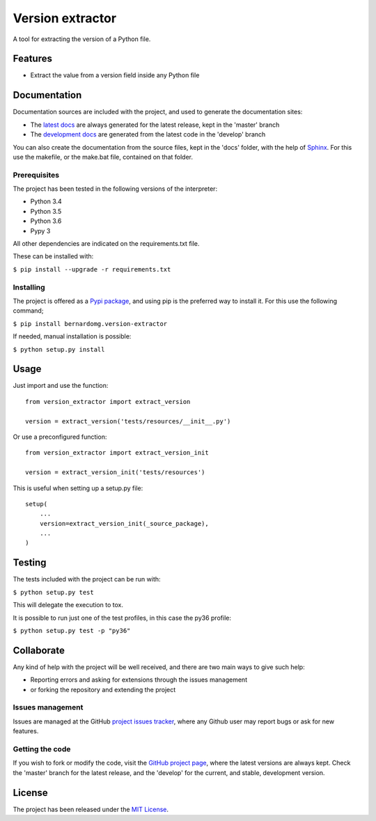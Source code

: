 =================
Version extractor
=================

A tool for extracting the version of a Python file.

.. image:: https://badge.fury.io/py/bernardomg.version-extractor.svg
    :target: https://pypi.python.org/pypi/bernardomg.version-extractor
    :alt: Version extractor Pypi package page

.. image:: https://img.shields.io/badge/docs-release-blue.svg
    :target: http://docs.bernardomg.com/python-version-extractor
    :alt: Version extractor latest documentation Status
.. image:: https://img.shields.io/badge/docs-develop-blue.svg
    :target: http://docs.bernardomg.com/development/python-version-extractor
    :alt: Version extractor development documentation Status

Features
--------

- Extract the value from a version field inside any Python file

Documentation
-------------

Documentation sources are included with the project, and used to generate the
documentation sites:

- The `latest docs`_ are always generated for the latest release, kept in the 'master' branch
- The `development docs`_ are generated from the latest code in the 'develop' branch

You can also create the documentation from the source files, kept in the 'docs'
folder, with the help of `Sphinx`_. For this use the makefile, or the make.bat
file, contained on that folder.

Prerequisites
~~~~~~~~~~~~~

The project has been tested in the following versions of the interpreter:

- Python 3.4
- Python 3.5
- Python 3.6
- Pypy 3

All other dependencies are indicated on the requirements.txt file.

These can be installed with:

``$ pip install --upgrade -r requirements.txt``

Installing
~~~~~~~~~~

The project is offered as a `Pypi package`_, and using pip is the preferred way
to install it. For this use the following command;

``$ pip install bernardomg.version-extractor``

If needed, manual installation is possible:

``$ python setup.py install``

Usage
-----

Just import and use the function::

    from version_extractor import extract_version

    version = extract_version('tests/resources/__init__.py')

Or use a preconfigured function::

    from version_extractor import extract_version_init

    version = extract_version_init('tests/resources')

This is useful when setting up a setup.py file::

    setup(
        ...
        version=extract_version_init(_source_package),
        ...
    )

Testing
-------

The tests included with the project can be run with:

``$ python setup.py test``

This will delegate the execution to tox.

It is possible to run just one of the test profiles, in this case the py36 profile:

``$ python setup.py test -p "py36"``

Collaborate
-----------

Any kind of help with the project will be well received, and there are two main ways to give such help:

- Reporting errors and asking for extensions through the issues management
- or forking the repository and extending the project

Issues management
~~~~~~~~~~~~~~~~~

Issues are managed at the GitHub `project issues tracker`_, where any Github
user may report bugs or ask for new features.

Getting the code
~~~~~~~~~~~~~~~~

If you wish to fork or modify the code, visit the `GitHub project page`_, where
the latest versions are always kept. Check the 'master' branch for the latest
release, and the 'develop' for the current, and stable, development version.

License
-------

The project has been released under the `MIT License`_.

.. _GitHub project page: https://github.com/Bernardo-MG/python-version-extractor
.. _latest docs: http://docs.bernardomg.com/python-version-extractor
.. _development docs: http://docs.bernardomg.com/development/python-version-extractor
.. _Pypi package: https://pypi.python.org/pypi/bernardomg.version-extractor
.. _MIT License: http://www.opensource.org/licenses/mit-license.php
.. _project issues tracker: https://github.com/Bernardo-MG/python-version-extractor/issues
.. _Sphinx: http://sphinx-doc.org/


